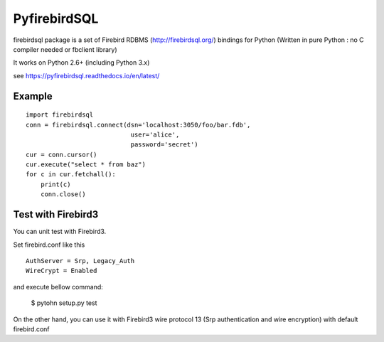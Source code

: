 ================
PyfirebirdSQL
================

.. image:: https://travis-ci.org/nakagami/pyfirebirdsql.svg?branch=master
   :target: https://travis-ci.org/nakagami/pyfirebirdsql
    
.. image:: https://img.shields.io/pypi/v/firebirdsql.png
   :target: https://pypi.python.org/pypi/firebirdsql

.. image:: https://img.shields.io/pypi/dm/firebirdsql.png
   :target: https://pypi.python.org/pypi/firebirdsql

.. image:: https://img.shields.io/pypi/l/firebirdsql.png

firebirdsql package is a set of Firebird RDBMS (http://firebirdsql.org/) bindings for Python (Written in pure Python : no C compiler needed or fbclient library)

It works on Python 2.6+ (including Python 3.x)

see https://pyfirebirdsql.readthedocs.io/en/latest/


Example
-----------

::

   import firebirdsql
   conn = firebirdsql.connect(dsn='localhost:3050/foo/bar.fdb',
                               user='alice',
                               password='secret')
   cur = conn.cursor()
   cur.execute("select * from baz")
   for c in cur.fetchall():
       print(c)
       conn.close()

Test with Firebird3
----------------------

You can unit test with Firebird3.

Set firebird.conf like this ::

   AuthServer = Srp, Legacy_Auth
   WireCrypt = Enabled

and execute bellow command:

   $ pytohn setup.py test

On the other hand, you can use it with Firebird3 wire protocol 13
(Srp authentication and wire encryption) with default firebird.conf
